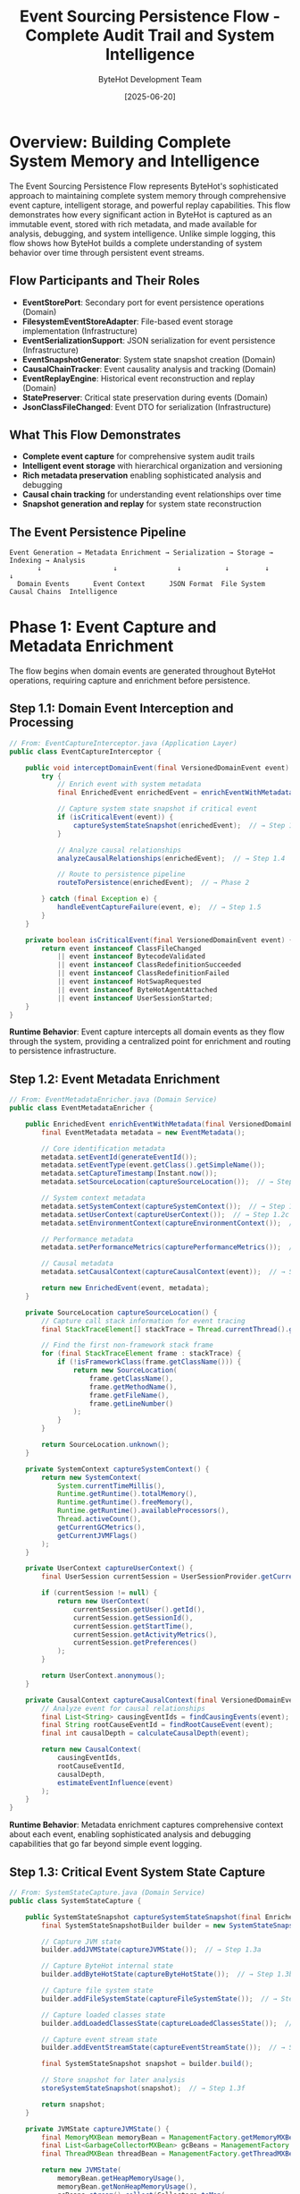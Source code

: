 #+TITLE: Event Sourcing Persistence Flow - Complete Audit Trail and System Intelligence
#+AUTHOR: ByteHot Development Team
#+DATE: [2025-06-20]
#+DESCRIPTION: Comprehensive literate programming documentation of ByteHot's sophisticated event sourcing and persistence infrastructure

* Overview: Building Complete System Memory and Intelligence

The Event Sourcing Persistence Flow represents ByteHot's sophisticated approach to maintaining complete system memory through comprehensive event capture, intelligent storage, and powerful replay capabilities. This flow demonstrates how every significant action in ByteHot is captured as an immutable event, stored with rich metadata, and made available for analysis, debugging, and system intelligence. Unlike simple logging, this flow shows how ByteHot builds a complete understanding of system behavior over time through persistent event streams.

** Flow Participants and Their Roles

- **EventStorePort**: Secondary port for event persistence operations (Domain)
- **FilesystemEventStoreAdapter**: File-based event storage implementation (Infrastructure)
- **EventSerializationSupport**: JSON serialization for event persistence (Infrastructure)
- **EventSnapshotGenerator**: System state snapshot creation (Domain)
- **CausalChainTracker**: Event causality analysis and tracking (Domain)
- **EventReplayEngine**: Historical event reconstruction and replay (Domain)
- **StatePreserver**: Critical state preservation during events (Domain)
- **JsonClassFileChanged**: Event DTO for serialization (Infrastructure)

** What This Flow Demonstrates

- **Complete event capture** for comprehensive system audit trails
- **Intelligent event storage** with hierarchical organization and versioning
- **Rich metadata preservation** enabling sophisticated analysis and debugging
- **Causal chain tracking** for understanding event relationships over time
- **Snapshot generation and replay** for system state reconstruction

** The Event Persistence Pipeline

#+BEGIN_SRC
Event Generation → Metadata Enrichment → Serialization → Storage → Indexing → Analysis
       ↓                  ↓               ↓           ↓         ↓         ↓
  Domain Events      Event Context      JSON Format  File System  Causal Chains  Intelligence
#+END_SRC

* Phase 1: Event Capture and Metadata Enrichment

The flow begins when domain events are generated throughout ByteHot operations, requiring capture and enrichment before persistence.

** Step 1.1: Domain Event Interception and Processing

#+BEGIN_SRC java
// From: EventCaptureInterceptor.java (Application Layer)
public class EventCaptureInterceptor {
    
    public void interceptDomainEvent(final VersionedDomainEvent event) {
        try {
            // Enrich event with system metadata
            final EnrichedEvent enrichedEvent = enrichEventWithMetadata(event);  // → Step 1.2
            
            // Capture system state snapshot if critical event
            if (isCriticalEvent(event)) {
                captureSystemStateSnapshot(enrichedEvent);  // → Step 1.3
            }
            
            // Analyze causal relationships
            analyzeCausalRelationships(enrichedEvent);  // → Step 1.4
            
            // Route to persistence pipeline
            routeToPersistence(enrichedEvent);  // → Phase 2
            
        } catch (final Exception e) {
            handleEventCaptureFailure(event, e);  // → Step 1.5
        }
    }
    
    private boolean isCriticalEvent(final VersionedDomainEvent event) {
        return event instanceof ClassFileChanged 
            || event instanceof BytecodeValidated
            || event instanceof ClassRedefinitionSucceeded
            || event instanceof ClassRedefinitionFailed
            || event instanceof HotSwapRequested
            || event instanceof ByteHotAgentAttached
            || event instanceof UserSessionStarted;
    }
}
#+END_SRC

**Runtime Behavior**: Event capture intercepts all domain events as they flow through the system, providing a centralized point for enrichment and routing to persistence infrastructure.

** Step 1.2: Event Metadata Enrichment

#+BEGIN_SRC java
// From: EventMetadataEnricher.java (Domain Service)
public class EventMetadataEnricher {
    
    public EnrichedEvent enrichEventWithMetadata(final VersionedDomainEvent event) {
        final EventMetadata metadata = new EventMetadata();
        
        // Core identification metadata
        metadata.setEventId(generateEventId());
        metadata.setEventType(event.getClass().getSimpleName());
        metadata.setCaptureTimestamp(Instant.now());
        metadata.setSourceLocation(captureSourceLocation());  // → Step 1.2a
        
        // System context metadata
        metadata.setSystemContext(captureSystemContext());  // → Step 1.2b
        metadata.setUserContext(captureUserContext());  // → Step 1.2c
        metadata.setEnvironmentContext(captureEnvironmentContext());  // → Step 1.2d
        
        // Performance metadata
        metadata.setPerformanceMetrics(capturePerformanceMetrics());  // → Step 1.2e
        
        // Causal metadata
        metadata.setCausalContext(captureCausalContext(event));  // → Step 1.2f
        
        return new EnrichedEvent(event, metadata);
    }
    
    private SourceLocation captureSourceLocation() {
        // Capture call stack information for event tracing
        final StackTraceElement[] stackTrace = Thread.currentThread().getStackTrace();
        
        // Find the first non-framework stack frame
        for (final StackTraceElement frame : stackTrace) {
            if (!isFrameworkClass(frame.getClassName())) {
                return new SourceLocation(
                    frame.getClassName(),
                    frame.getMethodName(),
                    frame.getFileName(),
                    frame.getLineNumber()
                );
            }
        }
        
        return SourceLocation.unknown();
    }
    
    private SystemContext captureSystemContext() {
        return new SystemContext(
            System.currentTimeMillis(),
            Runtime.getRuntime().totalMemory(),
            Runtime.getRuntime().freeMemory(),
            Runtime.getRuntime().availableProcessors(),
            Thread.activeCount(),
            getCurrentGCMetrics(),
            getCurrentJVMFlags()
        );
    }
    
    private UserContext captureUserContext() {
        final UserSession currentSession = UserSessionProvider.getCurrentSession();
        
        if (currentSession != null) {
            return new UserContext(
                currentSession.getUser().getId(),
                currentSession.getSessionId(),
                currentSession.getStartTime(),
                currentSession.getActivityMetrics(),
                currentSession.getPreferences()
            );
        }
        
        return UserContext.anonymous();
    }
    
    private CausalContext captureCausalContext(final VersionedDomainEvent event) {
        // Analyze event for causal relationships
        final List<String> causingEventIds = findCausingEvents(event);
        final String rootCauseEventId = findRootCauseEvent(event);
        final int causalDepth = calculateCausalDepth(event);
        
        return new CausalContext(
            causingEventIds,
            rootCauseEventId,
            causalDepth,
            estimateEventInfluence(event)
        );
    }
}
#+END_SRC

**Runtime Behavior**: Metadata enrichment captures comprehensive context about each event, enabling sophisticated analysis and debugging capabilities that go far beyond simple event logging.

** Step 1.3: Critical Event System State Capture

#+BEGIN_SRC java
// From: SystemStateCapture.java (Domain Service)
public class SystemStateCapture {
    
    public SystemStateSnapshot captureSystemStateSnapshot(final EnrichedEvent event) {
        final SystemStateSnapshotBuilder builder = new SystemStateSnapshotBuilder(event);
        
        // Capture JVM state
        builder.addJVMState(captureJVMState());  // → Step 1.3a
        
        // Capture ByteHot internal state
        builder.addByteHotState(captureByteHotState());  // → Step 1.3b
        
        // Capture file system state
        builder.addFileSystemState(captureFileSystemState());  // → Step 1.3c
        
        // Capture loaded classes state
        builder.addLoadedClassesState(captureLoadedClassesState());  // → Step 1.3d
        
        // Capture event stream state
        builder.addEventStreamState(captureEventStreamState());  // → Step 1.3e
        
        final SystemStateSnapshot snapshot = builder.build();
        
        // Store snapshot for later analysis
        storeSystemStateSnapshot(snapshot);  // → Step 1.3f
        
        return snapshot;
    }
    
    private JVMState captureJVMState() {
        final MemoryMXBean memoryBean = ManagementFactory.getMemoryMXBean();
        final List<GarbageCollectorMXBean> gcBeans = ManagementFactory.getGarbageCollectorMXBeans();
        final ThreadMXBean threadBean = ManagementFactory.getThreadMXBean();
        
        return new JVMState(
            memoryBean.getHeapMemoryUsage(),
            memoryBean.getNonHeapMemoryUsage(),
            gcBeans.stream().collect(Collectors.toMap(
                GarbageCollectorMXBean::getName,
                bean -> new GCMetrics(bean.getCollectionCount(), bean.getCollectionTime())
            )),
            threadBean.getThreadCount(),
            threadBean.getDaemonThreadCount(),
            threadBean.getPeakThreadCount(),
            getCurrentClassLoadingMetrics()
        );
    }
    
    private ByteHotState captureByteHotState() {
        final ByteHotApplication application = ByteHotApplication.getInstance();
        
        return new ByteHotState(
            application.getActiveMonitoringSessions().size(),
            application.getEventProcessingMetrics(),
            application.getHotSwapMetrics(),
            application.getCurrentConfiguration(),
            application.getActiveUserSessions(),
            application.getSystemHealthMetrics()
        );
    }
    
    private FileSystemState captureFileSystemState() {
        final Path watchPath = getCurrentWatchPath();
        
        try {
            final List<FileInfo> monitoredFiles = Files.walk(watchPath)
                .filter(Files::isRegularFile)
                .filter(path -> path.toString().endsWith(".class"))
                .map(this::createFileInfo)
                .collect(Collectors.toList());
            
            return new FileSystemState(
                watchPath,
                monitoredFiles,
                calculateDirectoryChecksum(watchPath),
                Instant.now()
            );
            
        } catch (final IOException e) {
            return FileSystemState.error(watchPath, e.getMessage());
        }
    }
    
    private LoadedClassesState captureLoadedClassesState() {
        final Instrumentation instrumentation = getInstrumentation();
        final Class<?>[] loadedClasses = instrumentation.getAllLoadedClasses();
        
        final Map<String, ClassInfo> classInfoMap = Arrays.stream(loadedClasses)
            .collect(Collectors.toMap(
                Class::getName,
                this::createClassInfo,
                (existing, replacement) -> existing  // Keep first in case of duplicates
            ));
        
        return new LoadedClassesState(
            classInfoMap,
            loadedClasses.length,
            calculateClassLoaderHierarchy(),
            Instant.now()
        );
    }
}
#+END_SRC

**Runtime Behavior**: System state capture creates comprehensive snapshots that enable precise system reconstruction and debugging, particularly valuable for understanding the context of critical events.

** Step 1.4: Causal Chain Analysis and Tracking

#+BEGIN_SRC java
// From: CausalChainAnalyzer.java (Domain Service)
public class CausalChainAnalyzer {
    
    public CausalAnalysisResult analyzeCausalRelationships(final EnrichedEvent event) {
        // Build causal chain for this event
        final CausalChain causalChain = buildCausalChain(event);  // → Step 1.4a
        
        // Analyze event influence and impact
        final InfluenceAnalysis influence = analyzeEventInfluence(event, causalChain);  // → Step 1.4b
        
        // Detect causal patterns
        final List<CausalPattern> patterns = detectCausalPatterns(event, causalChain);  // → Step 1.4c
        
        // Update causal knowledge base
        updateCausalKnowledge(event, causalChain, influence, patterns);  // → Step 1.4d
        
        return new CausalAnalysisResult(causalChain, influence, patterns);
    }
    
    private CausalChain buildCausalChain(final EnrichedEvent event) {
        final CausalChainBuilder builder = new CausalChainBuilder(event);
        
        // Find immediate causing events
        final List<VersionedDomainEvent> immediateParents = findImmediateCausingEvents(event);
        builder.addImmediateParents(immediateParents);
        
        // Recursively build parent chains
        for (final VersionedDomainEvent parent : immediateParents) {
            final CausalChain parentChain = getCachedCausalChain(parent);
            if (parentChain != null) {
                builder.addParentChain(parentChain);
            } else {
                // Recursively analyze parent if not cached
                final CausalChain newParentChain = buildCausalChain(createEnrichedEvent(parent));
                builder.addParentChain(newParentChain);
                cacheCausalChain(parent, newParentChain);
            }
        }
        
        // Find temporal correlations
        final List<TemporalCorrelation> correlations = findTemporalCorrelations(event);
        builder.addTemporalCorrelations(correlations);
        
        // Calculate causal confidence scores
        final Map<String, Double> confidenceScores = calculateCausalConfidence(event, builder);
        builder.addConfidenceScores(confidenceScores);
        
        return builder.build();
    }
    
    private List<VersionedDomainEvent> findImmediateCausingEvents(final EnrichedEvent event) {
        final List<VersionedDomainEvent> causingEvents = new ArrayList<>();
        
        // Check for explicit causation references
        if (event.getEvent().getPreviousEventId() != null) {
            final VersionedDomainEvent previousEvent = findEventById(event.getEvent().getPreviousEventId());
            if (previousEvent != null) {
                causingEvents.add(previousEvent);
            }
        }
        
        // Analyze temporal causation (events within causal window)
        final Instant eventTime = event.getMetadata().getCaptureTimestamp();
        final Instant causalWindowStart = eventTime.minus(CAUSAL_WINDOW_DURATION);
        
        final List<VersionedDomainEvent> recentEvents = findEventsByTimeRange(
            causalWindowStart, 
            eventTime
        );
        
        // Apply causal analysis heuristics
        for (final VersionedDomainEvent recentEvent : recentEvents) {
            if (isLikelyCausalRelationship(recentEvent, event.getEvent())) {
                causingEvents.add(recentEvent);
            }
        }
        
        return causingEvents;
    }
    
    private boolean isLikelyCausalRelationship(final VersionedDomainEvent cause, 
                                              final VersionedDomainEvent effect) {
        // Domain-specific causal relationship rules
        
        // File change → Validation relationship
        if (cause instanceof ClassFileChanged && effect instanceof BytecodeValidated) {
            final ClassFileChanged fileChange = (ClassFileChanged) cause;
            final BytecodeValidated validation = (BytecodeValidated) effect;
            return fileChange.getClassFile().equals(validation.getClassFile());
        }
        
        // Validation → Hot-swap relationship
        if (cause instanceof BytecodeValidated && effect instanceof HotSwapRequested) {
            final BytecodeValidated validation = (BytecodeValidated) cause;
            final HotSwapRequested hotSwap = (HotSwapRequested) effect;
            return validation.getClassName().equals(hotSwap.getClassName());
        }
        
        // Hot-swap request → Result relationship
        if (cause instanceof HotSwapRequested && 
           (effect instanceof ClassRedefinitionSucceeded || effect instanceof ClassRedefinitionFailed)) {
            final HotSwapRequested request = (HotSwapRequested) cause;
            return request.getClassName().equals(getClassName(effect));
        }
        
        // User action → System response relationship
        if (isUserActionEvent(cause) && isSystemResponseEvent(effect)) {
            return isWithinUserActionScope(cause, effect);
        }
        
        return false;
    }
}
#+END_SRC

**Runtime Behavior**: Causal chain analysis builds sophisticated understanding of event relationships, enabling ByteHot to understand not just what happened, but why it happened and what influence it had on subsequent events.

* Phase 2: Event Serialization and Storage Preparation

Events are prepared for persistent storage through sophisticated serialization that preserves all domain information and metadata.

** Step 2.1: Event Serialization Pipeline

#+BEGIN_SRC java
// From: EventSerializationPipeline.java (Infrastructure Layer)
public class EventSerializationPipeline {
    
    public SerializedEvent serializeEvent(final EnrichedEvent enrichedEvent) throws SerializationException {
        try {
            // Convert domain event to DTO
            final Object eventDTO = convertToDTO(enrichedEvent.getEvent());  // → Step 2.1a
            
            // Serialize metadata
            final String metadataJson = serializeMetadata(enrichedEvent.getMetadata());  // → Step 2.1b
            
            // Serialize event data
            final String eventDataJson = serializeEventData(eventDTO);  // → Step 2.1c
            
            // Create composite JSON structure
            final String compositeJson = createCompositeJson(
                enrichedEvent.getEvent().getEventType(),
                metadataJson,
                eventDataJson
            );  // → Step 2.1d
            
            // Validate serialization integrity
            validateSerialization(enrichedEvent, compositeJson);  // → Step 2.1e
            
            return new SerializedEvent(
                enrichedEvent.getEvent().getEventId(),
                enrichedEvent.getEvent().getEventType(),
                compositeJson,
                calculateSerializationChecksum(compositeJson),
                Instant.now()
            );
            
        } catch (final Exception e) {
            throw new SerializationException("Failed to serialize event", e, enrichedEvent.getEvent());
        }
    }
    
    private Object convertToDTO(final VersionedDomainEvent event) {
        // Use type-specific DTO converters
        if (event instanceof ClassFileChanged classFileEvent) {
            return JsonClassFileChanged.fromDomain(classFileEvent);  // → Step 2.1f
        } else if (event instanceof BytecodeValidated validationEvent) {
            return JsonBytecodeValidated.fromDomain(validationEvent);
        } else if (event instanceof HotSwapRequested hotSwapEvent) {
            return JsonHotSwapRequested.fromDomain(hotSwapEvent);
        } else if (event instanceof ClassRedefinitionSucceeded successEvent) {
            return JsonClassRedefinitionSucceeded.fromDomain(successEvent);
        } else if (event instanceof ClassRedefinitionFailed failureEvent) {
            return JsonClassRedefinitionFailed.fromDomain(failureEvent);
        }
        
        // Fallback to generic serialization for unknown event types
        return createGenericEventDTO(event);
    }
    
    private String createCompositeJson(final String eventType, 
                                      final String metadataJson, 
                                      final String eventDataJson) throws JsonProcessingException {
        final ObjectNode rootNode = objectMapper.createObjectNode();
        
        // Add schema version for future compatibility
        rootNode.put("schemaVersion", CURRENT_SCHEMA_VERSION);
        
        // Add event type information
        rootNode.put("eventType", eventType);
        
        // Add serialization timestamp
        rootNode.put("serializedAt", Instant.now().toString());
        
        // Add metadata as parsed JSON
        rootNode.set("metadata", objectMapper.readTree(metadataJson));
        
        // Add event data as parsed JSON
        rootNode.set("eventData", objectMapper.readTree(eventDataJson));
        
        // Add serialization integrity markers
        rootNode.put("serializationId", generateSerializationId());
        rootNode.put("serializationChecksum", calculateSerializationChecksum(metadataJson + eventDataJson));
        
        return objectMapper.writeValueAsString(rootNode);
    }
}
#+END_SRC

**Runtime Behavior**: Event serialization creates comprehensive JSON structures that preserve all domain information, metadata, and integrity markers needed for reliable persistence and future deserialization.

** Step 2.2: Storage Strategy and Organization

#+BEGIN_SRC java
// From: EventStorageStrategy.java (Infrastructure Layer)
public class EventStorageStrategy {
    
    public StorageLocation determineStorageLocation(final SerializedEvent serializedEvent) {
        // Hierarchical storage organization based on multiple factors
        final StorageHierarchy hierarchy = buildStorageHierarchy(serializedEvent);  // → Step 2.2a
        
        // Determine storage partition based on event characteristics
        final StoragePartition partition = determineStoragePartition(serializedEvent);  // → Step 2.2b
        
        // Calculate optimal storage path
        final Path storagePath = calculateStoragePath(hierarchy, partition);  // → Step 2.2c
        
        // Generate unique filename with metadata
        final String filename = generateEventFilename(serializedEvent);  // → Step 2.2d
        
        return new StorageLocation(storagePath, filename, partition);
    }
    
    private StorageHierarchy buildStorageHierarchy(final SerializedEvent serializedEvent) {
        final StorageHierarchyBuilder builder = new StorageHierarchyBuilder();
        
        // Organize by year/month for temporal access
        final Instant eventTime = serializedEvent.getTimestamp();
        final LocalDateTime dateTime = LocalDateTime.ofInstant(eventTime, ZoneOffset.UTC);
        builder.addTemporalHierarchy(dateTime.getYear(), dateTime.getMonthValue());
        
        // Organize by event type for functional access
        final String eventType = serializedEvent.getEventType();
        builder.addFunctionalHierarchy(eventType);
        
        // Organize by aggregate for entity-based access
        if (serializedEvent.hasAggregateInformation()) {
            builder.addAggregateHierarchy(
                serializedEvent.getAggregateType(),
                serializedEvent.getAggregateId()
            );
        }
        
        // Organize by user for user-specific access
        if (serializedEvent.hasUserInformation()) {
            builder.addUserHierarchy(serializedEvent.getUserId());
        }
        
        return builder.build();
    }
    
    private StoragePartition determineStoragePartition(final SerializedEvent serializedEvent) {
        // Determine partition based on event characteristics and access patterns
        
        // Hot partition for recent, frequently accessed events
        if (isRecentEvent(serializedEvent) || isHighAccessEvent(serializedEvent)) {
            return StoragePartition.HOT;
        }
        
        // Warm partition for moderately recent events
        if (isModeratelyRecentEvent(serializedEvent)) {
            return StoragePartition.WARM;
        }
        
        // Cold partition for archival events
        if (isArchivalEvent(serializedEvent)) {
            return StoragePartition.COLD;
        }
        
        // Critical partition for events requiring high availability
        if (isCriticalEvent(serializedEvent)) {
            return StoragePartition.CRITICAL;
        }
        
        return StoragePartition.STANDARD;
    }
    
    private String generateEventFilename(final SerializedEvent serializedEvent) {
        final StringBuilder filename = new StringBuilder();
        
        // Timestamp prefix for chronological ordering
        final Instant timestamp = serializedEvent.getTimestamp();
        filename.append(timestamp.getEpochSecond()).append("_");
        filename.append(timestamp.getNano()).append("_");
        
        // Event type for functional identification
        filename.append(serializedEvent.getEventType()).append("_");
        
        // Event ID for unique identification
        filename.append(serializedEvent.getEventId()).append("_");
        
        // Version for schema evolution
        filename.append("v").append(CURRENT_SCHEMA_VERSION);
        
        // JSON extension
        filename.append(".json");
        
        return filename.toString();
    }
}
#+END_SRC

**Runtime Behavior**: Storage strategy creates intelligent hierarchical organization that optimizes for different access patterns while maintaining performance and enabling efficient querying.

* Phase 3: Persistent Storage and Index Management

Events are physically stored with comprehensive indexing to enable fast retrieval and analysis.

** Step 3.1: File System Event Storage

#+BEGIN_SRC java
// From: FilesystemEventStoreAdapter.java (Infrastructure Layer)
@Override
public void save(final VersionedDomainEvent event) throws EventStoreException {
    try {
        // Serialize event through pipeline
        final EnrichedEvent enrichedEvent = enrichEvent(event);
        final SerializedEvent serializedEvent = serializeEvent(enrichedEvent);  // → Phase 2
        
        // Determine storage location
        final StorageLocation location = storageStrategy.determineStorageLocation(serializedEvent);
        
        // Ensure directory structure exists
        createDirectoryStructure(location);  // → Step 3.1a
        
        // Write event with atomic operations
        writeEventAtomically(serializedEvent, location);  // → Step 3.1b
        
        // Update indices for fast retrieval
        updateEventIndices(serializedEvent, location);  // → Step 3.1c
        
        // Update aggregate version tracking
        updateAggregateVersion(event);  // → Step 3.1d
        
        // Trigger background maintenance if needed
        scheduleMaintenanceIfNeeded();  // → Step 3.1e
        
    } catch (final Exception e) {
        throw new EventStoreException("Failed to save event", e, event);
    }
}

private void createDirectoryStructure(final StorageLocation location) throws IOException {
    final Path directoryPath = location.getPath();
    
    if (!Files.exists(directoryPath)) {
        // Create directory structure with proper permissions
        Files.createDirectories(directoryPath);
        
        // Set appropriate permissions for security
        setDirectoryPermissions(directoryPath);
        
        // Create index files for new directories
        createDirectoryIndices(directoryPath);
    }
}

private void writeEventAtomically(final SerializedEvent serializedEvent, 
                                 final StorageLocation location) throws IOException {
    final Path eventFilePath = location.getPath().resolve(location.getFilename());
    final Path tempFilePath = location.getPath().resolve(location.getFilename() + ".tmp");
    
    try {
        // Write to temporary file first
        Files.write(tempFilePath, 
                   serializedEvent.getJsonData().getBytes(StandardCharsets.UTF_8),
                   StandardOpenOption.CREATE, 
                   StandardOpenOption.WRITE);
        
        // Verify written data integrity
        verifyWrittenData(tempFilePath, serializedEvent);
        
        // Atomic move to final location
        Files.move(tempFilePath, eventFilePath, StandardCopyOption.ATOMIC_MOVE);
        
        // Set file permissions
        setFilePermissions(eventFilePath);
        
    } catch (final Exception e) {
        // Clean up temporary file on failure
        Files.deleteIfExists(tempFilePath);
        throw e;
    }
}
#+END_SRC

**Runtime Behavior**: File system storage uses atomic operations and comprehensive error handling to ensure data integrity even in the face of system failures or concurrent access.

** Step 3.2: Event Index Management

#+BEGIN_SRC java
// From: EventIndexManager.java (Infrastructure Layer)
public class EventIndexManager {
    
    public void updateEventIndices(final SerializedEvent serializedEvent, 
                                  final StorageLocation location) throws IndexException {
        try {
            // Update temporal index for time-based queries
            updateTemporalIndex(serializedEvent, location);  // → Step 3.2a
            
            // Update type index for event type queries
            updateTypeIndex(serializedEvent, location);  // → Step 3.2b
            
            // Update aggregate index for entity-based queries
            updateAggregateIndex(serializedEvent, location);  // → Step 3.2c
            
            // Update causal index for relationship queries
            updateCausalIndex(serializedEvent, location);  // → Step 3.2d
            
            // Update user index for user-specific queries
            updateUserIndex(serializedEvent, location);  // → Step 3.2e
            
            // Update full-text index for content searches
            updateFullTextIndex(serializedEvent, location);  // → Step 3.2f
            
        } catch (final Exception e) {
            throw new IndexException("Failed to update event indices", e, serializedEvent);
        }
    }
    
    private void updateTemporalIndex(final SerializedEvent serializedEvent, 
                                    final StorageLocation location) throws IOException {
        final TemporalIndex temporalIndex = getTemporalIndex(location.getPartition());
        
        // Add event to time-based B-tree index
        final IndexEntry entry = new IndexEntry(
            serializedEvent.getEventId(),
            serializedEvent.getTimestamp(),
            location.getFullPath(),
            serializedEvent.getEventType()
        );
        
        temporalIndex.insert(entry);
        
        // Update time-range summaries for query optimization
        updateTimeRangeSummaries(temporalIndex, serializedEvent);
    }
    
    private void updateAggregateIndex(final SerializedEvent serializedEvent, 
                                     final StorageLocation location) throws IOException {
        if (!serializedEvent.hasAggregateInformation()) {
            return;
        }
        
        final AggregateIndex aggregateIndex = getAggregateIndex(location.getPartition());
        final String aggregateKey = createAggregateKey(
            serializedEvent.getAggregateType(),
            serializedEvent.getAggregateId()
        );
        
        // Add to aggregate-specific event stream
        final AggregateStreamEntry streamEntry = new AggregateStreamEntry(
            serializedEvent.getEventId(),
            serializedEvent.getAggregateVersion(),
            serializedEvent.getTimestamp(),
            location.getFullPath()
        );
        
        aggregateIndex.addToStream(aggregateKey, streamEntry);
        
        // Update aggregate version tracking
        aggregateIndex.updateVersion(aggregateKey, serializedEvent.getAggregateVersion());
    }
    
    private void updateCausalIndex(final SerializedEvent serializedEvent, 
                                  final StorageLocation location) throws IOException {
        final CausalIndex causalIndex = getCausalIndex(location.getPartition());
        
        // Index causal relationships
        if (serializedEvent.hasCausalInformation()) {
            final List<String> causingEventIds = serializedEvent.getCausingEventIds();
            
            for (final String causingEventId : causingEventIds) {
                causalIndex.addCausalRelationship(
                    causingEventId,
                    serializedEvent.getEventId(),
                    calculateCausalStrength(causingEventId, serializedEvent)
                );
            }
        }
        
        // Index temporal correlations
        final List<String> correlatedEventIds = findTemporalCorrelations(serializedEvent);
        for (final String correlatedEventId : correlatedEventIds) {
            causalIndex.addTemporalCorrelation(
                correlatedEventId,
                serializedEvent.getEventId(),
                calculateCorrelationStrength(correlatedEventId, serializedEvent)
            );
        }
    }
    
    private void updateFullTextIndex(final SerializedEvent serializedEvent, 
                                    final StorageLocation location) throws IOException {
        final FullTextIndex fullTextIndex = getFullTextIndex(location.getPartition());
        
        // Extract searchable text from event
        final String searchableText = extractSearchableText(serializedEvent);
        
        // Tokenize and index
        final List<String> tokens = tokenizeText(searchableText);
        for (final String token : tokens) {
            fullTextIndex.addTokenReference(
                token,
                serializedEvent.getEventId(),
                location.getFullPath(),
                calculateTokenRelevance(token, serializedEvent)
            );
        }
        
        // Index structured fields
        indexStructuredFields(fullTextIndex, serializedEvent, location);
    }
}
#+END_SRC

**Runtime Behavior**: Index management creates multiple specialized indices that enable fast querying across different dimensions: time, event type, aggregate, causal relationships, users, and content.

* Phase 4: Event Retrieval and Replay Capabilities

The stored events can be efficiently retrieved and replayed for debugging, analysis, and system reconstruction.

** Step 4.1: Event Query Engine

#+BEGIN_SRC java
// From: EventQueryEngine.java (Infrastructure Layer)
public class EventQueryEngine {
    
    public CompletableFuture<List<VersionedDomainEvent>> executeQuery(final EventQuery query) {
        return CompletableFuture.supplyAsync(() -> {
            try {
                // Optimize query using available indices
                final OptimizedQuery optimizedQuery = optimizeQuery(query);  // → Step 4.1a
                
                // Execute query against appropriate indices
                final List<EventReference> eventReferences = executeOptimizedQuery(optimizedQuery);  // → Step 4.1b
                
                // Load and deserialize events
                final List<VersionedDomainEvent> events = loadEvents(eventReferences);  // → Step 4.1c
                
                // Apply additional filtering if needed
                return applyAdditionalFiltering(events, query);  // → Step 4.1d
                
            } catch (final Exception e) {
                throw new EventQueryException("Failed to execute event query", e, query);
            }
        });
    }
    
    private OptimizedQuery optimizeQuery(final EventQuery query) {
        final QueryOptimizer optimizer = new QueryOptimizer();
        
        // Analyze query predicates
        optimizer.analyzePredicates(query.getPredicates());
        
        // Choose optimal index strategy
        final IndexStrategy indexStrategy = optimizer.chooseIndexStrategy(query);
        
        // Reorder predicates for optimal execution
        final List<QueryPredicate> optimizedPredicates = optimizer.optimizePredicateOrder(query.getPredicates());
        
        // Add index hints
        final List<IndexHint> indexHints = optimizer.generateIndexHints(query);
        
        return new OptimizedQuery(query, indexStrategy, optimizedPredicates, indexHints);
    }
    
    private List<EventReference> executeOptimizedQuery(final OptimizedQuery optimizedQuery) throws QueryException {
        final IndexStrategy strategy = optimizedQuery.getIndexStrategy();
        
        switch (strategy.getPrimaryIndexType()) {
            case TEMPORAL -> {
                return executeTemporalQuery(optimizedQuery);  // → Step 4.1e
            }
            case AGGREGATE -> {
                return executeAggregateQuery(optimizedQuery);  // → Step 4.1f
            }
            case TYPE -> {
                return executeTypeQuery(optimizedQuery);  // → Step 4.1g
            }
            case CAUSAL -> {
                return executeCausalQuery(optimizedQuery);  // → Step 4.1h
            }
            case FULL_TEXT -> {
                return executeFullTextQuery(optimizedQuery);  // → Step 4.1i
            }
            default -> {
                return executeGenericQuery(optimizedQuery);
            }
        }
    }
    
    private List<EventReference> executeTemporalQuery(final OptimizedQuery query) throws QueryException {
        final TemporalIndex temporalIndex = getTemporalIndex();
        final List<EventReference> references = new ArrayList<>();
        
        // Extract time range from query
        final TimeRange timeRange = extractTimeRange(query);
        
        if (timeRange != null) {
            // Use temporal index for efficient range query
            final List<IndexEntry> indexEntries = temporalIndex.findInRange(
                timeRange.getStart(),
                timeRange.getEnd()
            );
            
            // Convert index entries to event references
            for (final IndexEntry entry : indexEntries) {
                references.add(new EventReference(
                    entry.getEventId(),
                    entry.getFilePath(),
                    entry.getEventType(),
                    entry.getTimestamp()
                ));
            }
        } else {
            // Full scan if no time range specified
            references.addAll(temporalIndex.getAllEntries());
        }
        
        // Apply additional temporal filters
        return applyTemporalFilters(references, query);
    }
    
    private List<VersionedDomainEvent> loadEvents(final List<EventReference> eventReferences) throws LoadException {
        final List<VersionedDomainEvent> events = new ArrayList<>();
        
        // Group references by storage location for efficient loading
        final Map<Path, List<EventReference>> groupedReferences = 
            eventReferences.stream().collect(Collectors.groupingBy(EventReference::getDirectoryPath));
        
        // Load events in batches by directory
        for (final Map.Entry<Path, List<EventReference>> entry : groupedReferences.entrySet()) {
            final List<VersionedDomainEvent> directoryEvents = loadEventsFromDirectory(
                entry.getKey(),
                entry.getValue()
            );
            events.addAll(directoryEvents);
        }
        
        // Sort events by timestamp to maintain temporal order
        events.sort(Comparator.comparing(VersionedDomainEvent::getTimestamp));
        
        return events;
    }
}
#+END_SRC

**Runtime Behavior**: The query engine provides sophisticated optimization and execution capabilities that enable fast retrieval across large event datasets using multiple indexing strategies.

** Step 4.2: Event Replay and System Reconstruction

#+BEGIN_SRC java
// From: EventReplayEngine.java (Domain Service)
public class EventReplayEngine {
    
    public ReplayResult replayEventsFromTimePoint(final Instant fromTime, 
                                                 final Instant toTime,
                                                 final ReplayConfiguration config) throws ReplayException {
        try {
            // Query events in the specified time range
            final EventQuery query = EventQuery.builder()
                .timeRange(fromTime, toTime)
                .includeSnapshots(config.isIncludeSnapshots())
                .orderBy(EventOrder.TEMPORAL_ASCENDING)
                .build();
            
            final List<VersionedDomainEvent> events = eventQueryEngine.executeQuery(query).get();
            
            // Create replay context
            final ReplayContext replayContext = createReplayContext(fromTime, config);  // → Step 4.2a
            
            // Execute replay sequence
            final ReplayResult result = executeReplay(events, replayContext);  // → Step 4.2b
            
            // Validate replay integrity
            validateReplayResult(result, config);  // → Step 4.2c
            
            return result;
            
        } catch (final Exception e) {
            throw new ReplayException("Failed to replay events", e, fromTime, toTime);
        }
    }
    
    private ReplayContext createReplayContext(final Instant fromTime, 
                                             final ReplayConfiguration config) {
        // Find the closest system snapshot before the replay start time
        final SystemStateSnapshot baselineSnapshot = findBaselineSnapshot(fromTime);
        
        // Create isolated replay environment
        final ReplayEnvironment environment = new ReplayEnvironment(
            baselineSnapshot,
            config.getIsolationLevel(),
            config.getReplaySpeed()
        );
        
        // Initialize replay tracking
        final ReplayTracker tracker = new ReplayTracker(fromTime, config);
        
        return new ReplayContext(environment, tracker, config);
    }
    
    private ReplayResult executeReplay(final List<VersionedDomainEvent> events, 
                                      final ReplayContext context) throws ReplayException {
        final ReplayResultBuilder resultBuilder = new ReplayResultBuilder(context);
        
        try {
            // Initialize replay state
            initializeReplayState(context);
            
            // Process events in sequence
            for (final VersionedDomainEvent event : events) {
                final ReplayEventResult eventResult = replayEvent(event, context);  // → Step 4.2d
                resultBuilder.addEventResult(eventResult);
                
                // Update replay state
                updateReplayState(context, event, eventResult);
                
                // Check for replay termination conditions
                if (shouldTerminateReplay(context, eventResult)) {
                    resultBuilder.setTerminationReason("Replay terminated due to error or condition");
                    break;
                }
                
                // Apply replay speed control
                applyReplaySpeedControl(context);
            }
            
            // Finalize replay state
            finalizeReplayState(context);
            
            return resultBuilder.build();
            
        } catch (final Exception e) {
            // Clean up replay state on failure
            cleanupReplayState(context);
            throw new ReplayException("Event replay execution failed", e);
        }
    }
    
    private ReplayEventResult replayEvent(final VersionedDomainEvent event, 
                                         final ReplayContext context) throws ReplayEventException {
        final Instant replayStartTime = Instant.now();
        
        try {
            // Recreate event context for replay
            final EventContext recreatedContext = recreateEventContext(event, context);
            
            // Execute event replay based on event type
            final Object replayResult = executeEventReplay(event, recreatedContext);  // → Step 4.2e
            
            // Capture replay metrics
            final Duration replayDuration = Duration.between(replayStartTime, Instant.now());
            final ReplayMetrics metrics = new ReplayMetrics(replayDuration, recreatedContext);
            
            return ReplayEventResult.success(event, replayResult, metrics);
            
        } catch (final Exception e) {
            final Duration replayDuration = Duration.between(replayStartTime, Instant.now());
            return ReplayEventResult.failure(event, e, replayDuration);
        }
    }
    
    private Object executeEventReplay(final VersionedDomainEvent event, 
                                     final EventContext context) throws ReplayEventException {
        // Route event to appropriate replay handler based on type
        if (event instanceof ClassFileChanged classFileEvent) {
            return replayClassFileChanged(classFileEvent, context);
        } else if (event instanceof BytecodeValidated validationEvent) {
            return replayBytecodeValidated(validationEvent, context);
        } else if (event instanceof HotSwapRequested hotSwapEvent) {
            return replayHotSwapRequested(hotSwapEvent, context);
        } else if (event instanceof ClassRedefinitionSucceeded successEvent) {
            return replayClassRedefinitionSucceeded(successEvent, context);
        } else if (event instanceof ClassRedefinitionFailed failureEvent) {
            return replayClassRedefinitionFailed(failureEvent, context);
        }
        
        // Generic replay for unknown event types
        return replayGenericEvent(event, context);
    }
}
#+END_SRC

**Runtime Behavior**: Event replay provides sophisticated system reconstruction capabilities that enable precise debugging, testing, and analysis of historical system states and behaviors.

* Cross-Cutting Persistence Patterns

** Event Sourcing Consistency

All events maintain strict consistency guarantees:

#+BEGIN_SRC java
// Pattern for event sourcing consistency
public void ensureEventConsistency(VersionedDomainEvent event) {
    // Atomic write operations
    // Version conflict detection
    // Aggregate consistency validation
    // Causal ordering preservation
}
#+END_SRC

** Storage Partitioning Strategy

Events are intelligently partitioned for optimal access:

#+BEGIN_SRC java
// Pattern for storage partitioning
public StoragePartition determinePartition(Event event) {
    // Hot: Recent, frequently accessed events
    // Warm: Moderately recent events  
    // Cold: Archival events
    // Critical: High-availability events
}
#+END_SRC

** Index Maintenance Optimization

Indices are maintained efficiently as events are stored:

#+BEGIN_SRC java
// Pattern for index maintenance
public void maintainIndices(Event event) {
    // Batch index updates
    // Background index optimization
    // Index compaction strategies
    // Query performance monitoring
}
#+END_SRC

* System Intelligence Through Event Analysis

** Pattern Recognition

The event store enables sophisticated pattern recognition:
- Developer workflow patterns
- System performance patterns
- Error and failure patterns
- Usage and adoption patterns

** Predictive Analysis

Historical events enable predictive capabilities:
- Failure prediction based on patterns
- Performance optimization opportunities
- User behavior prediction
- System capacity planning

** Audit and Compliance

Complete event capture provides comprehensive audit trails:
- Who performed what actions when
- What changes were made and why
- How the system responded to changes
- What the impact of changes was

* Conclusion: Building System Memory and Intelligence

ByteHot's Event Sourcing Persistence Flow demonstrates how sophisticated event capture and storage can create a system with complete memory and intelligence. By treating every significant action as an immutable event, ByteHot builds comprehensive understanding of system behavior over time, enabling debugging, analysis, optimization, and learning that would be impossible with traditional logging approaches.

This flow shows how event sourcing principles can be implemented with clean architecture, sophisticated indexing, and powerful query capabilities to create a system that not only records history but learns from it to become more effective over time.

** Related Flow Documentation

- [[complete-hot-swap-flow.org][Complete Hot-Swap Flow]]: Events generated and captured by this flow
- [[agent-startup-initialization-flow.org][Agent Startup Flow]]: Event sourcing infrastructure initialization  
- [[flow-intelligence-learning-flow.org][Flow Intelligence Learning]]: Analysis of captured events

** Next Steps for Event Sourcing Evolution

1. **Distributed Event Sourcing**: Support for multi-node event capture and storage
2. **Stream Processing Integration**: Real-time event stream analysis
3. **Machine Learning Integration**: Advanced pattern recognition and prediction
4. **Cloud Storage Integration**: Scalable cloud-based event storage and analysis